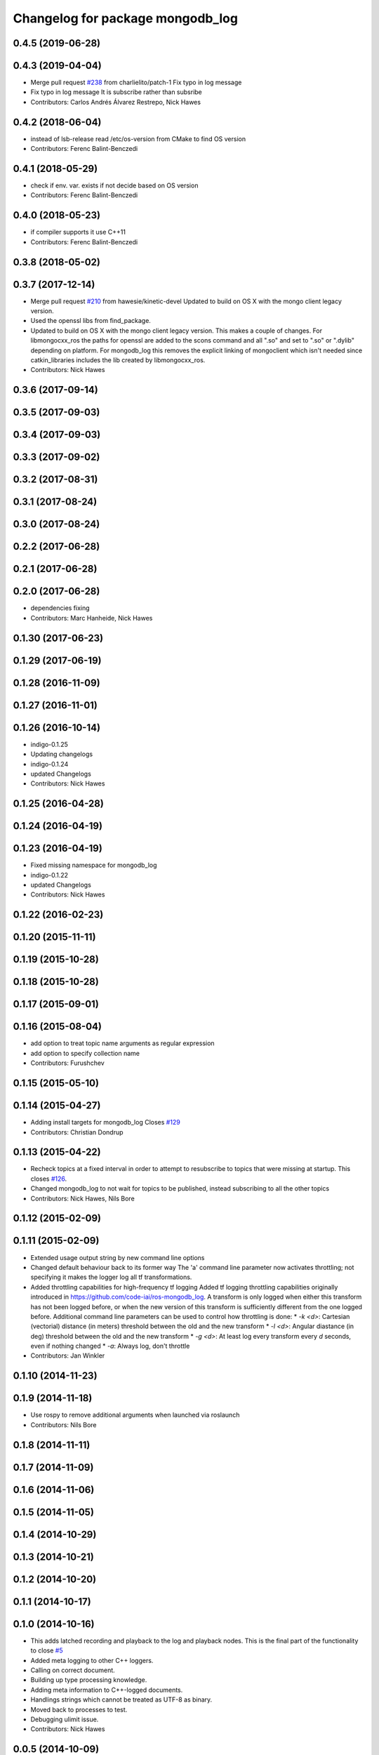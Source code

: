 ^^^^^^^^^^^^^^^^^^^^^^^^^^^^^^^^^
Changelog for package mongodb_log
^^^^^^^^^^^^^^^^^^^^^^^^^^^^^^^^^

0.4.5 (2019-06-28)
------------------

0.4.3 (2019-04-04)
------------------
* Merge pull request `#238 <https://github.com/strands-project/mongodb_store/issues/238>`_ from charlielito/patch-1
  Fix typo in log message
* Fix typo in log message
  It is subscribe rather than subsribe
* Contributors: Carlos Andrés Álvarez Restrepo, Nick Hawes

0.4.2 (2018-06-04)
------------------
* instead of lsb-release read /etc/os-version from CMake to find OS version
* Contributors: Ferenc Balint-Benczedi

0.4.1 (2018-05-29)
------------------
* check if env. var. exists if not decide based on OS version
* Contributors: Ferenc Balint-Benczedi

0.4.0 (2018-05-23)
------------------
* if compiler supports it use C++11
* Contributors: Ferenc Balint-Benczedi

0.3.8 (2018-05-02)
------------------

0.3.7 (2017-12-14)
------------------
* Merge pull request `#210 <https://github.com/strands-project/mongodb_store/issues/210>`_ from hawesie/kinetic-devel
  Updated to build on OS X with the mongo client legacy version.
* Used the openssl libs from find_package.
* Updated to build on OS X with the mongo client legacy version.
  This makes a couple of changes. For libmongocxx_ros the paths for openssl are added to the scons command and all ".so" and set to ".so" or ".dylib" depending on platform. For mongodb_log this removes the explicit linking of mongoclient which isn't needed since catkin_libraries includes the lib created by libmongocxx_ros.
* Contributors: Nick Hawes

0.3.6 (2017-09-14)
------------------

0.3.5 (2017-09-03)
------------------

0.3.4 (2017-09-03)
------------------

0.3.3 (2017-09-02)
------------------

0.3.2 (2017-08-31)
------------------

0.3.1 (2017-08-24)
------------------


0.3.0 (2017-08-24)
------------------


0.2.2 (2017-06-28)
------------------

0.2.1 (2017-06-28)
------------------

0.2.0 (2017-06-28)
------------------
* dependencies fixing
* Contributors: Marc Hanheide, Nick Hawes

0.1.30 (2017-06-23)
-------------------

0.1.29 (2017-06-19)
-------------------

0.1.28 (2016-11-09)
-------------------

0.1.27 (2016-11-01)
-------------------

0.1.26 (2016-10-14)
-------------------
* indigo-0.1.25
* Updating changelogs
* indigo-0.1.24
* updated Changelogs
* Contributors: Nick Hawes

0.1.25 (2016-04-28)
-------------------

0.1.24 (2016-04-19)
-------------------

0.1.23 (2016-04-19)
-------------------
* Fixed missing namespace for mongodb_log
* indigo-0.1.22
* updated Changelogs
* Contributors: Nick Hawes


0.1.22 (2016-02-23)
-------------------


0.1.20 (2015-11-11)
-------------------



0.1.19 (2015-10-28)
-------------------

0.1.18 (2015-10-28)
-------------------

0.1.17 (2015-09-01)
-------------------

0.1.16 (2015-08-04)
-------------------
* add option to treat topic name arguments as regular expression
* add option to specify collection name
* Contributors: Furushchev

0.1.15 (2015-05-10)
-------------------

0.1.14 (2015-04-27)
-------------------
* Adding install targets for mongodb_log
  Closes `#129 <https://github.com/strands-project/mongodb_store/issues/129>`_
* Contributors: Christian Dondrup

0.1.13 (2015-04-22)
-------------------
* Recheck topics at a fixed interval in order to attempt to resubscribe to topics that were missing at startup.
  This closes `#126 <https://github.com/strands-project/mongodb_store/issues/126>`_.
* Changed mongodb_log to not wait for topics to be published, instead subscribing to all the other topics
* Contributors: Nick Hawes, Nils Bore

0.1.12 (2015-02-09)
-------------------

0.1.11 (2015-02-09)
-------------------
* Extended usage output string by new command line options
* Changed default behaviour back to its former way
  The 'a' command line parameter now activates throttling; not specifying it makes the logger log all tf transformations.
* Added throttling capabilities for high-frequency tf logging
  Added tf logging throttling capabilities originally introduced in https://github.com/code-iai/ros-mongodb_log. A transform is only logged when either this transform has not been logged before, or when the new version of this transform is sufficiently different from the one logged before. Additional command line parameters can be used to control how throttling is done:
  * `-k <d>`: Cartesian (vectorial) distance (in meters) threshold between the old and the new transform
  * `-l <d>`: Angular diastance (in deg) threshold between the old and the new transform
  * `-g <d>`: At least log every transform every `d` seconds, even if nothing changed
  * `-a`: Always log, don't throttle
* Contributors: Jan Winkler

0.1.10 (2014-11-23)
-------------------

0.1.9 (2014-11-18)
------------------
* Use rospy to remove additional arguments when launched via roslaunch
* Contributors: Nils Bore

0.1.8 (2014-11-11)
------------------

0.1.7 (2014-11-09)
------------------

0.1.6 (2014-11-06)
------------------

0.1.5 (2014-11-05)
------------------

0.1.4 (2014-10-29)
------------------

0.1.3 (2014-10-21)
------------------

0.1.2 (2014-10-20)
------------------

0.1.1 (2014-10-17)
------------------

0.1.0 (2014-10-16)
------------------
* This adds latched recording and playback to the log and playback nodes.
  This is the final part of the functionality to close `#5 <https://github.com/strands-project/mongodb_store/issues/5>`_
* Added meta logging to other C++ loggers.
* Calling on correct document.
* Building up type processing knowledge.
* Adding meta information to C++-logged documents.
* Handlings strings which cannot be treated as UTF-8 as binary.
* Moved back to processes to test.
* Debugging ulimit issue.
* Contributors: Nick Hawes

0.0.5 (2014-10-09)
------------------

0.0.4 (2014-09-13)
------------------
* added libssl and libcrypto for ubuntu distros where this is needed due to the static nature of the libmongoclient.a
* Contributors: Marc Hanheide

0.0.3 (2014-08-18)
------------------
* Renamed rosparams `datacentre_` to `mongodb_`.
  Fixes `#69 <https://github.com/strands-project/ros_datacentre/issues/69>`_
* Renamed ros_datacentre to mongodb_store for to fix `#69 <https://github.com/strands-project/ros_datacentre/issues/69>`_.
* Contributors: Nick Hawes

0.0.2 (2014-08-07)
------------------
* Dynamically choose MongoDB API
  Use Connection if using an older mongopy, otherwise use MongoClient.
* Cleaned up boilerplate in mongodb_log package.xml
  Removed a bunch of XML comments (that came from the package.xml
  template) from the package.xml file. Added pymongo as a run dependency.
* Main process no longer calls init_node.
  This fixes bugs related to calling init_node multiple times in the same
  process. Main process now has its own signal handler for shutting down
  cleanly.
* Added 'inserted_at' meta with proper date object to logged data.
  This added compatibility with message store and also allows native date queries on results.
* Changes to how meta info is stored.
* Added boost filesystem for new version of ld.
* Added mongo dependency
* More benchmark removal
* REmoved rrd bits.
* Removing benchmarking stuff.
* Restructuring for new repo position.
* Moved all files into mongodb_log subdirectory for later inclusion in a broader package.
* Contributors: Alex Bencz, Christian Dondrup, Nick Hawes
